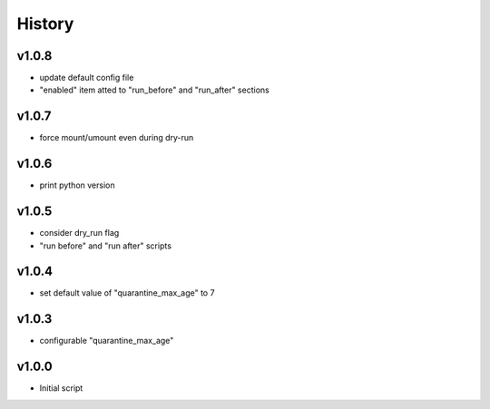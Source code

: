.. :changelog:

History
=======

v1.0.8
------
* update default config file
* "enabled" item atted to "run_before" and "run_after" sections

v1.0.7
------
* force mount/umount even during dry-run

v1.0.6
------
* print python version

v1.0.5
------
* consider dry_run flag
* "run before" and "run after" scripts

v1.0.4
------
* set default value of "quarantine_max_age" to 7

v1.0.3
------
* configurable "quarantine_max_age"

v1.0.0
------
* Initial script
